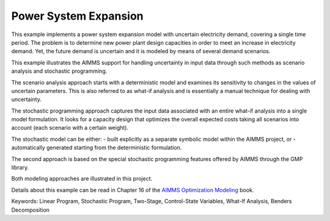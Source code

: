 Power System Expansion
=======================

This example implements a power system expansion model with uncertain electricity demand, covering a single time period. The problem is to determine new power plant design capacities in order to meet an increase in electricity demand. Yet, the future demand is uncertain and it is modeled by means of several demand scenarios. 

This example illustrates the AIMMS support for handling uncertainty in input data through such methods as scenario analysis and stochastic programming. 

The scenario analysis approach starts with a deterministic model and examines its sensitivity to changes in the values of uncertain parameters. This is also referred to as what-if analysis and is essentially a manual technique for dealing with uncertainty. 

The stochastic programming approach captures the input data associated with an entire what-if analysis into a single model formulation. It looks for a capacity design that optimizes the overall expected costs taking all scenarios into account (each scenario with a certain weight). 

The stochastic model can be either:
- built explicitly as a separate symbolic model within the AIMMS project, or
- automatically generated starting from the deterministic formulation. 

The second approach is based on the special stochastic programming features offered by AIMMS through the GMP library. 

Both modeling approaches are illustrated in this project.

Details about this example can be read in Chapter 16 of the `AIMMS Optimization Modeling <https://documentation.aimms.com/aimms_modeling.html>`_ book.

Keywords:
Linear Program, Stochastic Program, Two-Stage, Control-State Variables, What-If Analysis, Benders Decomposition

.. meta::
   :keywords: Linear Program, Stochastic Program, Two-Stage, Control-State Variables, What-If Analysis, Benders Decomposition

